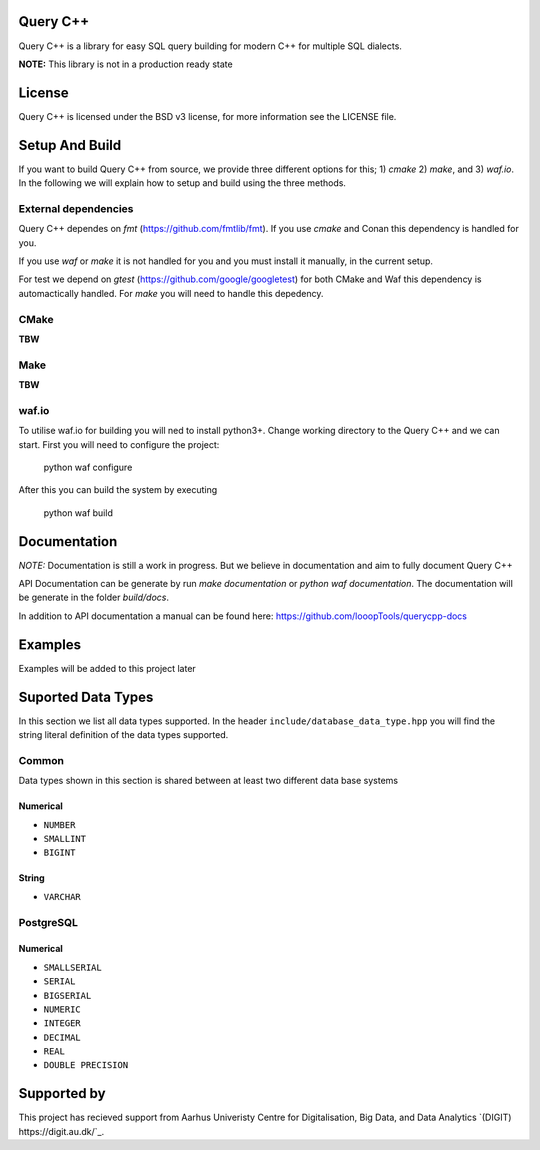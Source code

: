 =============
Query C++
=============

Query C++ is a library for easy SQL query building for modern C++ for multiple SQL dialects.

**NOTE:** This library is not in a production ready state

=============
License
=============

Query C++ is licensed under the BSD v3 license, for more information see the LICENSE file.  

=============
Setup And Build
=============

If you want to build Query C++ from source, we provide three different options for this; 1) `cmake` 2) `make`, and 3) `waf.io`.
In the following we will explain how to setup and build using the three methods. 

-------------
External dependencies
-------------

Query C++ dependes on `fmt` (https://github.com/fmtlib/fmt).
If you use `cmake` and Conan this dependency is handled for you.

If you use `waf` or `make` it is not handled for you and you must install it manually, in the current setup.

For test we depend on `gtest` (https://github.com/google/googletest) for both CMake and Waf this dependency is automactically handled.
For `make` you will need to handle this depedency. 

-------------
CMake
-------------

**TBW**

-------------
Make
-------------

**TBW**

-------------
waf.io
-------------

To utilise waf.io for building you will ned to install python3+.
Change working directory to the Query C++ and we can start.
First you will need to configure the project:


    python waf configure

After this you can build the system by executing

    python waf build 

=============
Documentation
=============

*NOTE:* Documentation is still a work in progress. But we believe in documentation and aim to fully document Query C++

API Documentation can be generate by run `make documentation` or `python waf documentation`.
The documentation will be generate in the folder `build/docs`.

In addition to API documentation a manual can be found here: https://github.com/looopTools/querycpp-docs

=============
Examples
=============

Examples will be added to this project later

=============
Suported Data Types
=============

In this section we list all data types supported.
In the header ``include/database_data_type.hpp`` you will find the string literal definition of the data types supported. 

-----------
Common
-----------

Data types shown in this section is shared between at least two different data base systems

Numerical
===========

- ``NUMBER``
- ``SMALLINT``
- ``BIGINT``

String 
===========  

- ``VARCHAR``

-----------
PostgreSQL
-----------

Numerical
===========

- ``SMALLSERIAL``
- ``SERIAL``
- ``BIGSERIAL``
- ``NUMERIC``
- ``INTEGER``
- ``DECIMAL``
- ``REAL``
- ``DOUBLE PRECISION``


=============
Supported by
=============  

This project has recieved support from Aarhus Univeristy Centre for Digitalisation, Big Data, and Data Analytics `(DIGIT) https://digit.au.dk/`_.
